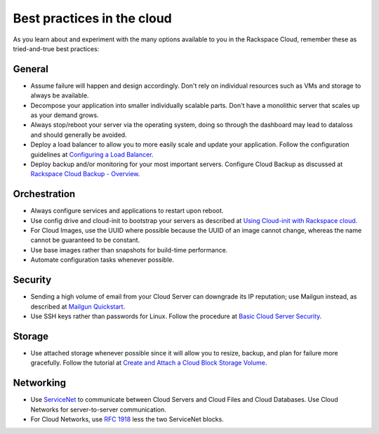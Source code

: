 .. _bestpractice:

---------------------------
Best practices in the cloud
---------------------------
As you learn about and experiment with the many options 
available to you in the Rackspace Cloud, 
remember these as tried-and-true best practices:

General
-------
* Assume failure will happen and design accordingly. Don't rely on 
  individual resources 
  such as VMs and storage to always be available.

* Decompose your application into smaller individually scalable parts.
  Don't have a monolithic server that scales up as your demand grows.

* Always stop/reboot your server via the operating system, doing so through
  the dashboard may lead to dataloss and should generally be avoided.

* Deploy a load balancer to allow you to more easily scale and
  update your application. 
  Follow the configuration guidelines at 
  `Configuring a Load Balancer <http://www.rackspace.com/knowledge_center/article/configuring-a-load-balancer>`_.

* Deploy backup and/or monitoring for your most important servers. 
  Configure Cloud Backup as discussed at 
  `Rackspace Cloud Backup - Overview <http://www.rackspace.com/knowledge_center/article/rackspace-cloud-backup-overview>`_.

Orchestration
-------------

*  Always configure services and applications to restart upon reboot.

*  Use config drive and cloud-init to bootstrap your servers 
   as described at
   `Using Cloud-init with Rackspace cloud <https://developer.rackspace.com/blog/using-cloud-init-with-rackspace-cloud/>`_.

*  For Cloud Images, use the UUID where possible because the UUID
   of an image cannot change, whereas the name cannot be guaranteed
   to be constant.

*  Use base images rather than snapshots for build-time performance.

*  Automate configuration tasks whenever possible.

Security
--------
*  Sending a high volume of email from your Cloud Server can downgrade
   its IP reputation; use Mailgun instead, 
   as described at 
   `Mailgun Quickstart <https://documentation.mailgun.com/quickstart-sending.html#how-to-start-sending-email>`_.

*  Use SSH keys rather than passwords for Linux. 
   Follow the procedure at 
   `Basic Cloud Server Security <http://www.rackspace.com/knowledge_center/article/basic-cloud-server-security>`_.

Storage 
-------
* Use attached storage whenever possible since it will allow you to
  resize, backup, and plan for failure more gracefully. 
  Follow the tutorial at 
  `Create and Attach a Cloud Block Storage Volume <http://www.rackspace.com/knowledge_center/article/create-and-attach-a-cloud-block-storage-volume>`_.

Networking
----------
*  Use 
   `ServiceNet <http://www.rackspace.com/knowledge_center/frequently-asked-question/what-is-servicenet>`__ 
   to communicate between Cloud Servers and Cloud Files and Cloud Databases. 
   Use Cloud
   Networks for server-to-server communication.

*  For Cloud Networks, use `RFC 1918 
   <https://tools.ietf.org/html/rfc1918>`_ less the two 
   ServiceNet blocks.

